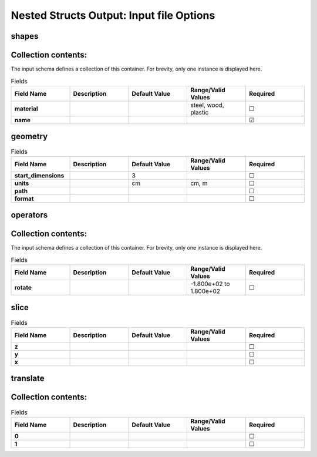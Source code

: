 .. |uncheck|    unicode:: U+2610 .. UNCHECKED BOX
.. |check|      unicode:: U+2611 .. CHECKED BOX

=========================================
Nested Structs Output: Input file Options
=========================================

------
shapes
------


--------------------
Collection contents:
--------------------

The input schema defines a collection of this container.
For brevity, only one instance is displayed here.

.. list-table:: Fields
   :widths: 25 25 25 25 25
   :header-rows: 1
   :stub-columns: 1

   * - Field Name
     - Description
     - Default Value
     - Range/Valid Values
     - Required
   * - material
     - 
     - 
     - steel, wood, plastic
     - |uncheck|
   * - name
     - 
     - 
     - 
     - |check|

--------
geometry
--------

.. list-table:: Fields
   :widths: 25 25 25 25 25
   :header-rows: 1
   :stub-columns: 1

   * - Field Name
     - Description
     - Default Value
     - Range/Valid Values
     - Required
   * - start_dimensions
     - 
     - 3
     - 
     - |uncheck|
   * - units
     - 
     - cm
     - cm, m
     - |uncheck|
   * - path
     - 
     - 
     - 
     - |uncheck|
   * - format
     - 
     - 
     - 
     - |uncheck|

---------
operators
---------


--------------------
Collection contents:
--------------------

The input schema defines a collection of this container.
For brevity, only one instance is displayed here.

.. list-table:: Fields
   :widths: 25 25 25 25 25
   :header-rows: 1
   :stub-columns: 1

   * - Field Name
     - Description
     - Default Value
     - Range/Valid Values
     - Required
   * - rotate
     - 
     - 
     - -1.800e+02 to 1.800e+02
     - |uncheck|

-----
slice
-----

.. list-table:: Fields
   :widths: 25 25 25 25 25
   :header-rows: 1
   :stub-columns: 1

   * - Field Name
     - Description
     - Default Value
     - Range/Valid Values
     - Required
   * - z
     - 
     - 
     - 
     - |uncheck|
   * - y
     - 
     - 
     - 
     - |uncheck|
   * - x
     - 
     - 
     - 
     - |uncheck|

---------
translate
---------


--------------------
Collection contents:
--------------------

.. list-table:: Fields
   :widths: 25 25 25 25 25
   :header-rows: 1
   :stub-columns: 1

   * - Field Name
     - Description
     - Default Value
     - Range/Valid Values
     - Required
   * - 0
     - 
     - 
     - 
     - |uncheck|
   * - 1
     - 
     - 
     - 
     - |uncheck|
